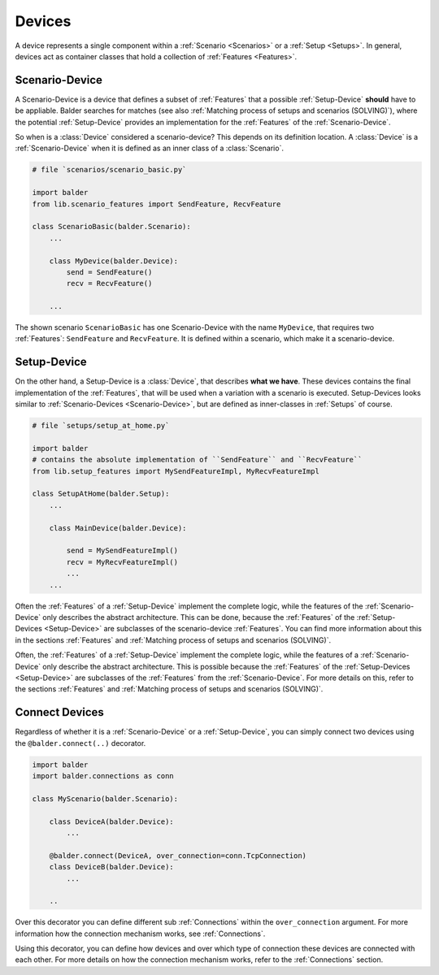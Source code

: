 Devices
*******

A device represents a single component within a :ref:`Scenario <Scenarios>` or a :ref:`Setup <Setups>`. In general,
devices act as container classes that hold a collection of :ref:`Features <Features>`.

Scenario-Device
===============

A Scenario-Device is a device that defines a subset of :ref:`Features` that a possible :ref:`Setup-Device` **should**
have to be appliable. Balder searches for matches (see also :ref:`Matching process of setups and scenarios (SOLVING)`),
where the potential :ref:`Setup-Device` provides an implementation for the :ref:`Features` of the
:ref:`Scenario-Device`.

So when is a :class:`Device` considered a scenario-device? This depends on its definition location. A :class:`Device`
is a :ref:`Scenario-Device` when it is defined as an inner class of a :class:`Scenario`.

.. code-block:: python

    # file `scenarios/scenario_basic.py`

    import balder
    from lib.scenario_features import SendFeature, RecvFeature

    class ScenarioBasic(balder.Scenario):
        ...

        class MyDevice(balder.Device):
            send = SendFeature()
            recv = RecvFeature()

        ...

The shown scenario ``ScenarioBasic`` has one Scenario-Device with the name ``MyDevice``, that requires two
:ref:`Features`: ``SendFeature`` and ``RecvFeature``. It is defined within a scenario, which make it a scenario-device.

Setup-Device
============

On the other hand, a Setup-Device is a :class:`Device`, that describes **what we have**. These devices contains
the final implementation of the :ref:`Features`, that will be used when a variation with a scenario is executed.
Setup-Devices looks similar to :ref:`Scenario-Devices <Scenario-Device>`, but are defined as
inner-classes in :ref:`Setups` of course.


.. code-block:: python

    # file `setups/setup_at_home.py`

    import balder
    # contains the absolute implementation of ``SendFeature`` and ``RecvFeature``
    from lib.setup_features import MySendFeatureImpl, MyRecvFeatureImpl

    class SetupAtHome(balder.Setup):
        ...

        class MainDevice(balder.Device):

            send = MySendFeatureImpl()
            recv = MyRecvFeatureImpl()
            ...
        ...

Often the :ref:`Features` of a :ref:`Setup-Device` implement the complete logic, while the features of the
:ref:`Scenario-Device` only describes the abstract architecture. This can be done, because the :ref:`Features` of the
:ref:`Setup-Devices <Setup-Device>` are subclasses of the scenario-device :ref:`Features`. You can find more
information about this in the sections :ref:`Features` and :ref:`Matching process of setups and scenarios (SOLVING)`.

Often, the :ref:`Features` of a :ref:`Setup-Device` implement the complete logic, while the features of a
:ref:`Scenario-Device` only describe the abstract architecture. This is possible because the :ref:`Features` of the
:ref:`Setup-Devices <Setup-Device>` are subclasses of the :ref:`Features` from the :ref:`Scenario-Device`. For more
details on this, refer to the sections :ref:`Features` and :ref:`Matching process of setups and scenarios (SOLVING)`.

Connect Devices
===============

Regardless of whether it is a :ref:`Scenario-Device` or a :ref:`Setup-Device`, you can simply connect two devices using
the ``@balder.connect(..)`` decorator.

.. code-block:: python

    import balder
    import balder.connections as conn

    class MyScenario(balder.Scenario):

        class DeviceA(balder.Device):
            ...

        @balder.connect(DeviceA, over_connection=conn.TcpConnection)
        class DeviceB(balder.Device):
            ...

        ..

Over this decorator you can define different sub :ref:`Connections` within the ``over_connection`` argument. For more
information how the connection mechanism works, see :ref:`Connections`.

Using this decorator, you can define how devices and over which type of connection these
devices are connected with each other. For more details on how the connection mechanism works, refer to the
:ref:`Connections` section.
